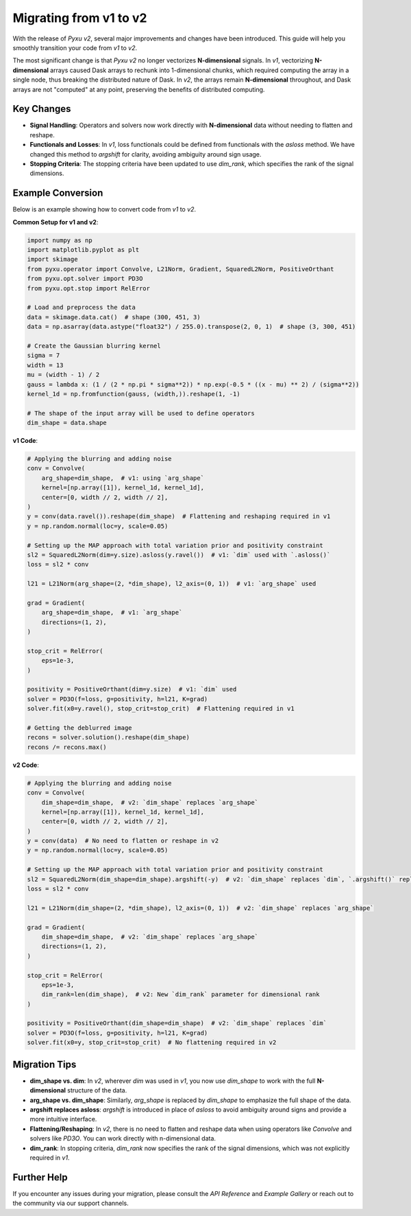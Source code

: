.. _migration-guide:

Migrating from v1 to v2
=======================

With the release of `Pyxu v2`, several major improvements and changes have been introduced. This guide will help you smoothly transition your code from `v1` to `v2`.

The most significant change is that `Pyxu v2` no longer vectorizes **N-dimensional** signals. In `v1`, vectorizing **N-dimensional** arrays caused Dask arrays to rechunk into 1-dimensional chunks, which required computing the array in a single node, thus breaking the distributed nature of Dask. In `v2`, the arrays remain **N-dimensional** throughout, and Dask arrays are not "computed" at any point, preserving the benefits of distributed computing.


Key Changes
-----------
- **Signal Handling**: Operators and solvers now work directly with **N-dimensional** data without needing to flatten and reshape.
- **Functionals and Losses**: In `v1`, loss functionals could be defined from functionals with the `asloss` method. We have changed this method to `argshift` for clarity, avoiding ambiguity around sign usage.
- **Stopping Criteria**: The stopping criteria have been updated to use `dim_rank`, which specifies the rank of the signal dimensions.

Example Conversion
-------------------
Below is an example showing how to convert code from `v1` to `v2`.

**Common Setup for v1 and v2**:

.. code-block:: python

    import numpy as np
    import matplotlib.pyplot as plt
    import skimage
    from pyxu.operator import Convolve, L21Norm, Gradient, SquaredL2Norm, PositiveOrthant
    from pyxu.opt.solver import PD3O
    from pyxu.opt.stop import RelError

    # Load and preprocess the data
    data = skimage.data.cat()  # shape (300, 451, 3)
    data = np.asarray(data.astype("float32") / 255.0).transpose(2, 0, 1)  # shape (3, 300, 451)

    # Create the Gaussian blurring kernel
    sigma = 7
    width = 13
    mu = (width - 1) / 2
    gauss = lambda x: (1 / (2 * np.pi * sigma**2)) * np.exp(-0.5 * ((x - mu) ** 2) / (sigma**2))
    kernel_1d = np.fromfunction(gauss, (width,)).reshape(1, -1)

    # The shape of the input array will be used to define operators
    dim_shape = data.shape


**v1 Code**:

.. code-block:: python

    # Applying the blurring and adding noise
    conv = Convolve(
        arg_shape=dim_shape,  # v1: using `arg_shape`
        kernel=[np.array([1]), kernel_1d, kernel_1d],
        center=[0, width // 2, width // 2],
    )
    y = conv(data.ravel()).reshape(dim_shape)  # Flattening and reshaping required in v1
    y = np.random.normal(loc=y, scale=0.05)

    # Setting up the MAP approach with total variation prior and positivity constraint
    sl2 = SquaredL2Norm(dim=y.size).asloss(y.ravel())  # v1: `dim` used with `.asloss()`
    loss = sl2 * conv

    l21 = L21Norm(arg_shape=(2, *dim_shape), l2_axis=(0, 1))  # v1: `arg_shape` used

    grad = Gradient(
        arg_shape=dim_shape,  # v1: `arg_shape`
        directions=(1, 2),
    )

    stop_crit = RelError(
        eps=1e-3,
    )

    positivity = PositiveOrthant(dim=y.size)  # v1: `dim` used
    solver = PD3O(f=loss, g=positivity, h=l21, K=grad)
    solver.fit(x0=y.ravel(), stop_crit=stop_crit)  # Flattening required in v1

    # Getting the deblurred image
    recons = solver.solution().reshape(dim_shape)
    recons /= recons.max()


**v2 Code**:

.. code-block:: python

    # Applying the blurring and adding noise
    conv = Convolve(
        dim_shape=dim_shape,  # v2: `dim_shape` replaces `arg_shape`
        kernel=[np.array([1]), kernel_1d, kernel_1d],
        center=[0, width // 2, width // 2],
    )
    y = conv(data)  # No need to flatten or reshape in v2
    y = np.random.normal(loc=y, scale=0.05)

    # Setting up the MAP approach with total variation prior and positivity constraint
    sl2 = SquaredL2Norm(dim_shape=dim_shape).argshift(-y)  # v2: `dim_shape` replaces `dim`, `.argshift()` replaces `.asloss()`
    loss = sl2 * conv

    l21 = L21Norm(dim_shape=(2, *dim_shape), l2_axis=(0, 1))  # v2: `dim_shape` replaces `arg_shape`

    grad = Gradient(
        dim_shape=dim_shape,  # v2: `dim_shape` replaces `arg_shape`
        directions=(1, 2),
    )

    stop_crit = RelError(
        eps=1e-3,
        dim_rank=len(dim_shape),  # v2: New `dim_rank` parameter for dimensional rank
    )

    positivity = PositiveOrthant(dim_shape=dim_shape)  # v2: `dim_shape` replaces `dim`
    solver = PD3O(f=loss, g=positivity, h=l21, K=grad)
    solver.fit(x0=y, stop_crit=stop_crit)  # No flattening required in v2


Migration Tips
--------------
- **dim_shape vs. dim**: In `v2`, wherever `dim` was used in `v1`, you now use `dim_shape` to work with the full **N-dimensional** structure of the data.
- **arg_shape vs. dim_shape**: Similarly, `arg_shape` is replaced by `dim_shape` to emphasize the full shape of the data.
- **argshift replaces asloss**: `argshift` is introduced in place of `asloss` to avoid ambiguity around signs and provide a more intuitive interface.
- **Flattening/Reshaping**: In `v2`, there is no need to flatten and reshape data when using operators like `Convolve` and solvers like `PD3O`. You can work directly with n-dimensional data.
- **dim_rank**: In stopping criteria, `dim_rank` now specifies the rank of the signal dimensions, which was not explicitly required in `v1`.

Further Help
------------
If you encounter any issues during your migration, please consult the `API Reference` and `Example Gallery` or reach out to the community via our support channels.
